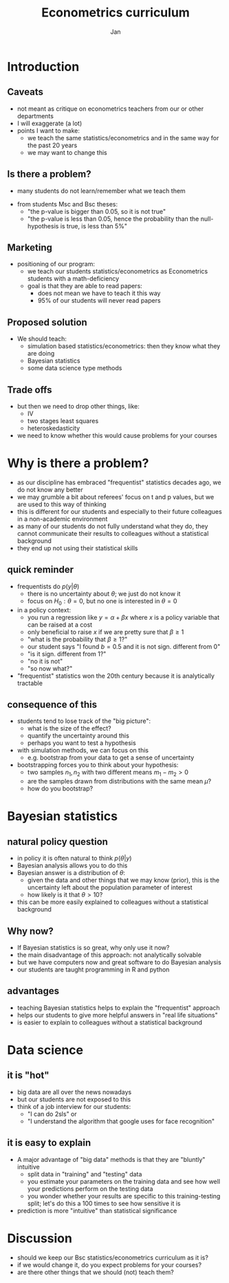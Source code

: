 #+Title: Econometrics curriculum
#+Author: Jan
#+OPTIONS: num:nil email:nil
#+OPTIONS: reveal_center:t reveal_progress:t reveal_history:nil reveal_control:t
#+OPTIONS: reveal_mathjax:t reveal_rolling_links:t reveal_keyboard:t reveal_overview:t num:nil
#+OPTIONS: reveal_width:1200 reveal_height:800
#+OPTIONS: toc:1
#+REVEAL_MARGIN: 0.1
#+REVEAL_MIN_SCALE: 0.5
#+REVEAL_MAX_SCALE: 2.5
#+REVEAL_TRANS: cube
#+REVEAL_THEME: sky
#+REVEAL_HLEVEL: 2
#+REVEAL_POSTAMBLE: <p> created by jan. </p>



* Introduction

** Caveats

+ not meant as critique on econometrics teachers from our or other departments
+ I will exaggerate (a lot)
+ points I want to make:
  + we teach the same statistics/econometrics and in the same way for the past 20 years
  + we may want to change this

** Is there a problem?

+ many students do not learn/remember what we teach them

[[./health_munic_size.png]]

+ from students Msc and Bsc theses:
  + "the p-value is bigger than 0.05, so it is not true"
  + "the p-value is less than 0.05, hence the probability than the null-hypothesis is true, is less than 5%"

** Marketing

+ positioning of our program:
  + we teach our students statistics/econometrics as Econometrics students with a math-deficiency
  + goal is that they are able to read papers:
    + does not mean we have to teach it this way
    + 95% of our students will never read papers


** Proposed solution

+ We should teach:
  + simulation based statistics/econometrics: then they know what they are doing
  + Bayesian statistics
  + some data science type methods

** Trade offs

+ but then we need to drop other things, like:
  + IV
  + two stages least squares
  + heteroskedasticity
+ we need to know whether this would cause problems for your courses

* Why is there a problem?

+ as our discipline has embraced "frequentist" statistics decades ago, we do not know any better
+ we may grumble a bit about referees' focus on t and p values, but we are used to this way of thinking
+ this is different for our students and especially to their future colleagues in a non-academic environment
+ as many of our students do not fully understand what they do, they cannot communicate their results to colleagues without a statistical background
+ they end up not using their statistical skills

** quick reminder

+ frequentists do $p(y|\theta)$
  + there is no uncertainty about $\theta$; we just do not know it
  + focus on $H_0: \theta=0$, but no one is interested in $\theta=0$
+ in a policy context:
  + you run a regression like $y = \alpha + \beta x$ where $x$ is a policy variable that can be raised at a cost
  + only beneficial to raise $x$ if we are pretty sure that $\beta \geq 1$
  + "what is the probability that $\beta \geq 1$?"
  + our student says "I found $b=0.5$ and it is not sign. different from 0"
  + "is it sign. different from 1?"
  + "no it is not"
  + "so now what?"
+ "frequentist" statistics won the 20th century because it is analytically tractable

** consequence of this

+ students tend to lose track of the "big picture":
  + what is the size of the effect?
  + quantify the uncertainty around this
  + perhaps you want to test a hypothesis
+ with simulation methods, we can focus on this
  + e.g. bootstrap from your data to get a sense of uncertainty
+ bootstrapping forces you to think about your hypothesis:
  + two samples $n_1,n_2$ with two different means $m_1 - m_2 > 0$
  + are the samples drawn from distributions with the same mean $\mu$?
  + how do you bootstrap?


* Bayesian statistics


** natural policy question

+ in policy it is often natural to think $p(\theta|y)$
+ Bayesian analysis allows you to do this
+ Bayesian answer is a distribution of $\theta$:
  + given the data and other things that we may know (prior), this is the uncertainty left about the population parameter of interest
  + how likely is it that $\theta > 10$?
+ this can be more easily explained to colleagues without a statistical background

** Why now?

+ If Bayesian statistics is so great, why only use it now?
+ the main disadvantage of this approach: not analytically solvable
+ but we have computers now and great software to do Bayesian analysis
+ our students are taught programming in R and python

** advantages

+ teaching Bayesian statistics helps to explain the "frequentist" approach
+ helps our students to give more helpful answers in "real life situations"
+ is easier to explain to colleagues without a statistical background

* Data science

** it is "hot"

+ big data are all over the news nowadays
+ but our students are not exposed to this
+ think of a job interview for our students:
  + "I can do 2sls" or
  + "I understand the algorithm that google uses for face recognition"

** it is easy to explain

+ A major advantage of "big data" methods is that they are "bluntly" intuitive
  + split data in "training" and "testing" data
  + you estimate your parameters on the training data and see how well your predictions perform on the testing data
  + you wonder whether your results are specific to this training-testing split; let's do this a 100 times to see how sensitive it is

+ prediction is more "intuitive" than statistical significance

* Discussion

+ should we keep our Bsc statistics/econometrics curriculum as it is?
+ if we would change it, do you expect problems for your courses?
+ are there other things that we should (not) teach them?
